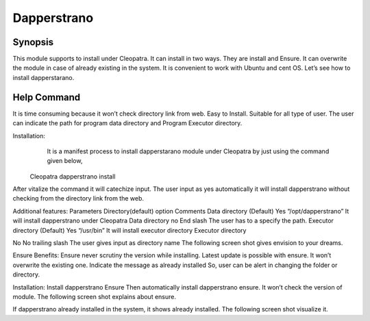 ================
Dapperstrano
================

Synopsis
------------

This module supports to install under Cleopatra. It can install in two ways. They are install and Ensure. It can overwrite the module in case of already existing in the system. It is convenient to work with Ubuntu and cent OS.  Let’s see how to install dapperstarano.


Help Command
---------------

It is time consuming because it won’t check directory link from web. Easy to Install. Suitable for all type of user. The user can indicate the path for program data directory and Program Executor directory.


Installation:	
             It is a manifest process to install dapperstarano module under Cleopatra by just using the command given below,
  Cleopatra dapperstrano install
After vitalize the command it will catechize input.
The user input as yes automatically it will install dapperstrano without checking from the directory link from the web.








Additional features:
Parameters
Directory(default)
option
Comments
Data directory
(Default)
Yes
“/opt/dapperstrano”
It will install dapperstrano under Cleopatra
Data directory
no
End slash
The user has to a specify the path.
Executor directory
(Default)
Yes
“/usr/bin”
It will install executor directory
Executor directory

No
No trailing slash
The user gives input as directory name
The following screen shot gives envision to your dreams.


Ensure
Benefits:
Ensure never scrutiny the version while installing. Latest update is possible with ensure. It won’t overwrite the existing one. Indicate the message as already installed So, user can be alert in changing the folder or directory.

Installation:
Install dapperstrano Ensure
Then automatically install dapperstrano ensure. It won’t check the version of module.  The following screen shot explains about ensure.






If dapperstrano already installed in the system, it shows already installed. The following screen shot visualize it. 


